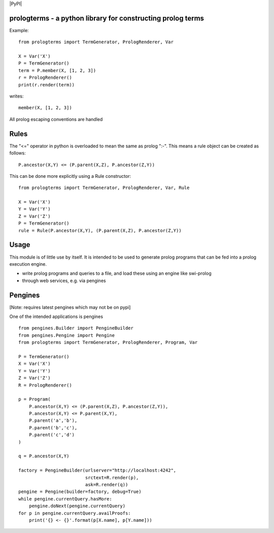 |PyPI|

prologterms - a python library for constructing prolog terms
============================================================

Example::
   
    from prologterms import TermGenerator, PrologRenderer, Var
    
    X = Var('X')
    P = TermGenerator()
    term = P.member(X, [1, 2, 3])
    r = PrologRenderer()
    print(r.render(term))

writes::

   member(X, [1, 2, 3])

All prolog escaping conventions are handled
   
Rules
=====

The "<=" operator in python is overloaded to mean the same as prolog
":-". This means a rule object can be created as follows:

::
   
   P.ancestor(X,Y) <= (P.parent(X,Z), P.ancestor(Z,Y))

This can be done more explicitly using a Rule constructor:

::

   from prologterms import TermGenerator, PrologRenderer, Var, Rule

   X = Var('X')
   Y = Var('Y')
   Z = Var('Z')
   P = TermGenerator()
   rule = Rule(P.ancestor(X,Y), (P.parent(X,Z), P.ancestor(Z,Y))
   
Usage
=====

This module is of little use by itself. It is intended to be used to
generate prolog programs that can be fed into a prolog execution
engine.

- write prolog programs and queries to a file, and load these using an engine like swi-prolog
- through web services, e.g. via pengines
  
Pengines
========

[Note: requires latest pengines which may not be on pypi]

One of the intended applications is pengines

::
    
    from pengines.Builder import PengineBuilder
    from pengines.Pengine import Pengine
    from prologterms import TermGenerator, PrologRenderer, Program, Var
    
    P = TermGenerator()
    X = Var('X')
    Y = Var('Y')
    Z = Var('Z')
    R = PrologRenderer()
    
    p = Program(
        P.ancestor(X,Y) <= (P.parent(X,Z), P.ancestor(Z,Y)),
        P.ancestor(X,Y) <= P.parent(X,Y),
        P.parent('a','b'),
        P.parent('b','c'),
        P.parent('c','d')
    )
    
    q = P.ancestor(X,Y)
    
    factory = PengineBuilder(urlserver="http://localhost:4242",
                             srctext=R.render(p),
                             ask=R.render(q))
    pengine = Pengine(builder=factory, debug=True)
    while pengine.currentQuery.hasMore:
        pengine.doNext(pengine.currentQuery)
    for p in pengine.currentQuery.availProofs:
        print('{} <- {}'.format(p[X.name], p[Y.name]))
    
    
